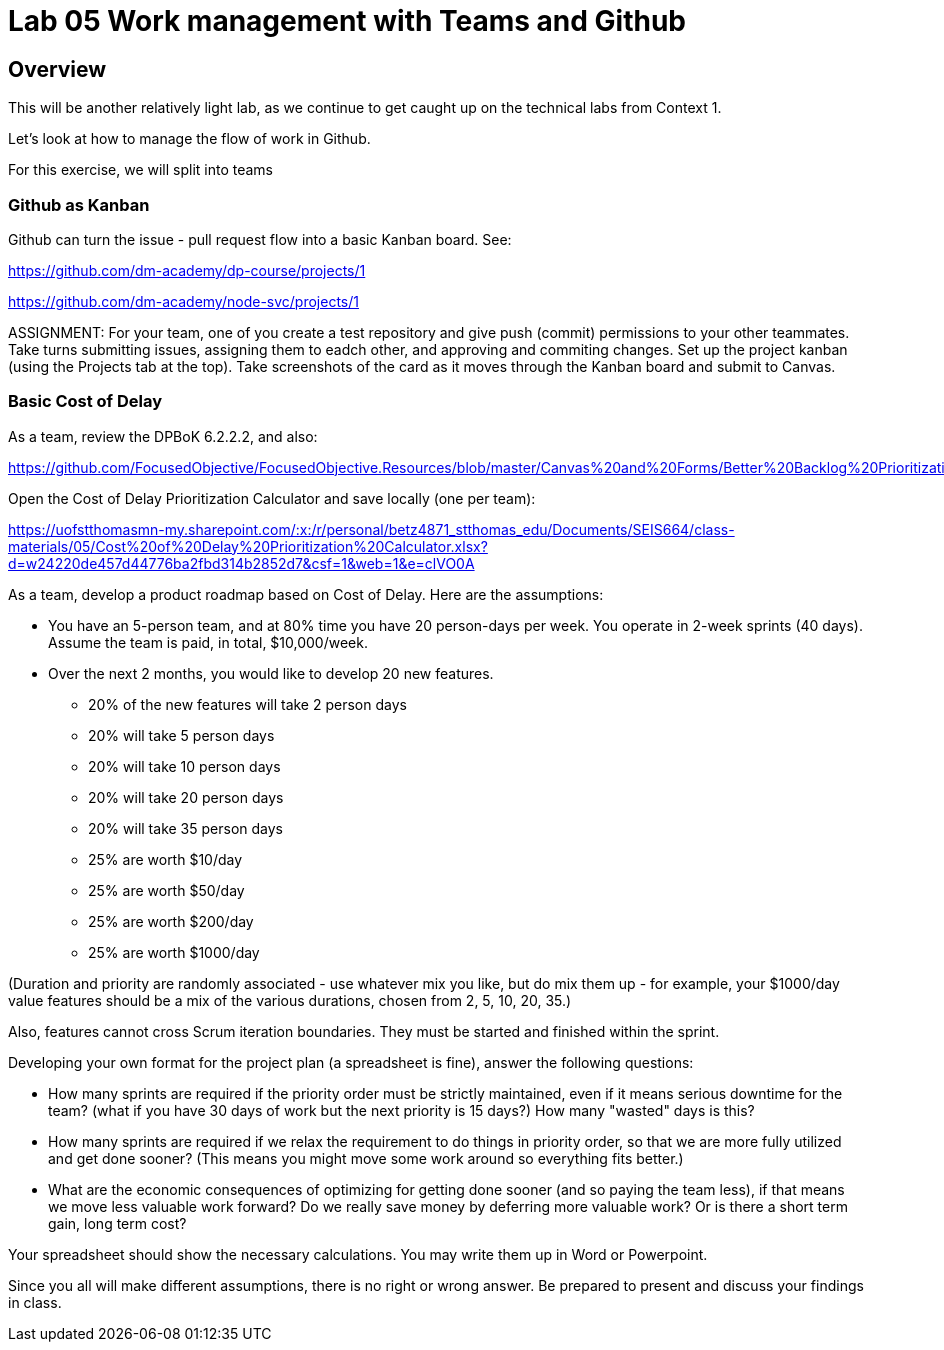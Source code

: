 = Lab 05 Work management with Teams and Github

==  Overview

This will be another relatively light lab, as we continue to get caught up on the technical labs from Context 1. 

Let's look at how to manage the flow of work in Github. 

For this exercise, we will split into teams 

=== Github as Kanban

Github can turn the issue - pull request flow into a basic Kanban board. See: 

https://github.com/dm-academy/dp-course/projects/1

https://github.com/dm-academy/node-svc/projects/1

ASSIGNMENT: For your team, one of you create a test repository and give push (commit) permissions to your other teammates. Take turns submitting issues, assigning them to eadch other, and approving and commiting changes. Set up the project kanban (using the Projects tab at the top). Take screenshots of the card as it moves through the Kanban board and submit to Canvas.

=== Basic Cost of Delay

As a team, review the DPBoK 6.2.2.2, and also:  

https://github.com/FocusedObjective/FocusedObjective.Resources/blob/master/Canvas%20and%20Forms/Better%20Backlog%20Prioritization.pdf

Open the Cost of Delay Prioritization Calculator and save locally (one per team):

https://uofstthomasmn-my.sharepoint.com/:x:/r/personal/betz4871_stthomas_edu/Documents/SEIS664/class-materials/05/Cost%20of%20Delay%20Prioritization%20Calculator.xlsx?d=w24220de457d44776ba2fbd314b2852d7&csf=1&web=1&e=clVO0A

As a team, develop a product roadmap based on Cost of Delay. Here are the assumptions: 

* You have an 5-person team, and at 80% time you have 20 person-days per week. You operate in 2-week sprints (40 days). Assume the team is paid, in total, $10,000/week.
* Over the next 2 months, you would like to develop 20 new features. 
** 20% of the new features will take 2 person days
** 20% will take 5 person days
** 20% will take 10 person days
** 20% will take 20 person days
** 20% will take 35 person days

** 25% are worth $10/day
** 25% are worth $50/day
** 25% are worth $200/day
** 25% are worth $1000/day

(Duration and priority are randomly associated - use whatever mix you like, but do mix them up - for example, your $1000/day value features should be a mix of the various durations, chosen from 2, 5, 10, 20, 35.)

Also, features cannot cross Scrum iteration boundaries. They must be started and finished within the sprint. 

Developing your own format for the project plan (a spreadsheet is fine), answer the following questions: 

* How many sprints are required if the priority order must be strictly maintained, even if it means serious downtime for the team? (what if you have 30 days of work but the next priority is 15 days?) How many "wasted" days is this?

* How many sprints are required if we relax the requirement to do things in priority order, so that we are more fully utilized and get done sooner? (This means you might move some work around so everything fits better.)

* What are the economic consequences of optimizing for getting done sooner (and so paying the team less), if that means we move less valuable work forward? Do we really save money by deferring more valuable work? Or is there a short term gain, long term cost?

Your spreadsheet should show the necessary calculations. You may write them up in Word or Powerpoint. 

Since you all will make different assumptions, there is no right or wrong answer. Be prepared to present and discuss your findings in class. 







